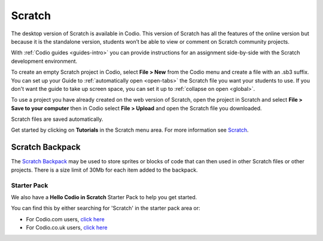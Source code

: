 .. meta::
   :description: Create your own interactive stories, games, and animations

.. _scratch:

Scratch
=======


The desktop version of Scratch is available in Codio. This version of Scratch has all the features of the online version but because it is the standalone version, students won’t be able to view or comment on Scratch community projects.

With :ref:`Codio guides <guides-intro>` you can provide instructions for an assignment side-by-side with the Scratch development environment.

|firstproject-small|

To create an empty Scratch project in Codio, select **File > New** from the Codio menu and create a file with an .sb3 suffix. You can set up
your Guide to :ref:`automatically open <open-tabs>` the Scratch file you want your students to use. If you don't want the guide to take up screen
space, you can set it up to :ref:`collapse on open <global>`.

To use a project you have already created on the web version of Scratch, open the project in Scratch and select **File > Save to your computer** then in Codio select **File > Upload** and open the Scratch file you downloaded.

Scratch files are saved automatically.

Get started by clicking on **Tutorials** in the Scratch menu area. For more information see `Scratch <https://scratch.mit.edu/about>`__.

.. _scratchbackpack:

Scratch Backpack
----------------

The `Scratch Backpack <https://en.scratch-wiki.info/wiki/Backpack>`__ may be used to store sprites or blocks of code that can then used in other Scratch files or other projects. There is a size limit of 30Mb for each item added to the backpack.

   .. image:: /img/backpack.png
      :alt: Scratch Backpack

Starter Pack
~~~~~~~~~~~~

We also have a **Hello Codio in Scratch** Starter Pack to help you get started.

You can find this by either searching for 'Scratch' in the starter pack area or:

-  For Codio.com users, `click here <https://codio.com/home/starter-packs/af3248f1-82cf-4c70-8170-d3e0c77a147e>`__
-  For Codio.co.uk users, `click    here <https://codio.co.uk/home/starter-packs/af3248f1-82cf-4c70-8170-d3e0c77a147e>`__

.. |firstproject-small| image:: /img/firstproject-small.png
                        :alt: first project
